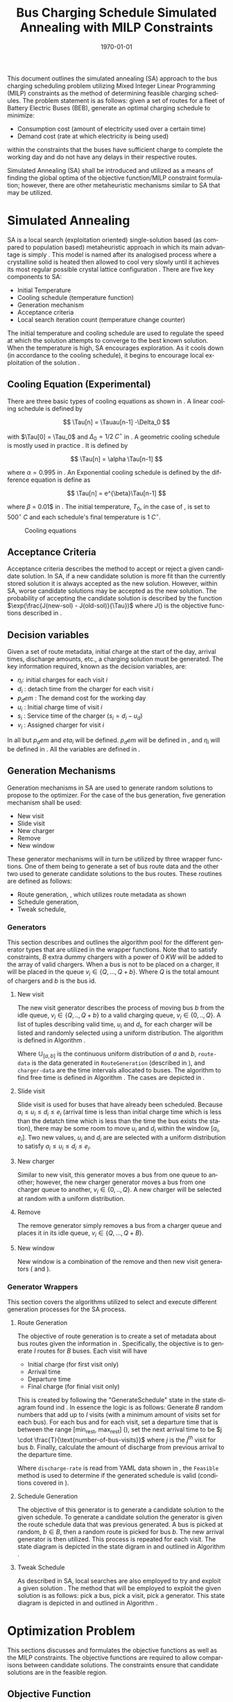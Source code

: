 #+TITLE: Bus Charging Schedule Simulated Annealing with MILP Constraints
#+DATE: \today
#+EMAIL: A01704744@usu.edu
#+LANGUAGE: en

# Custom commands
#+latex_header: \newcommand{\T}{\mathcal{T}}
#+latex_header: \newcommand{\Tau}{T}

This document outlines the simulated annealing (SA) approach to the bus
charging scheduling problem utilizing Mixed Integer Linear Programming (MILP) constraints as the method of determining
feasible charging schedules. The problem statement is as follows: given a set of routes for a fleet of Battery Electric
Buses (BEB), generate an optimal charging schedule to minimize:

- Consumption cost (amount of electricity used over a certain time)
- Demand cost (rate at which electricity is being used)

within the constraints that the buses have sufficient charge to complete the working day and do not have any delays in
their respective routes.

Simulated Annealing (SA) shall be introduced and utilized as a means of finding the global optima of the objective
function/MILP constraint formulation; however, there are other metaheuristic mechanisms similar to SA that may be
utilized.

* Simulated Annealing

SA is a local search (exploitation oriented) single-solution based (as compared to population based) metaheuristic
approach in which its main advantage is simply \cite{Gendreau2018-pw}. This model is named after its analogised process
where a crystalline solid is heated then allowed to cool very slowly until it achieves its most regular possible crystal
lattice configuration \cite{Henderson}. There are five key components to SA:

- Initial Temperature
- Cooling schedule (temperature function)
- Generation mechanism
- Acceptance criteria
- Local search iteration count (temperature change counter)

The initial temperature and cooling schedule are used to regulate the speed at which the solution attempts to converge
to the best known solution. When the temperature is high, SA encourages exploration. As it cools down (in accordance to
the cooling schedule), it begins to encourage local exploitation of the solution \cite{Rutenbar_1989; @Henderson}.

** Cooling Equation (Experimental)
:PROPERTIES:
:CUSTOM_ID: cooling-equation-experimental
:END:
There are three basic types of cooling equations as shown in \autoref{fig:cool}. A linear cooling schedule is defined by

\[ \Tau[n] = \Tauau[n-1] -\Delta_0 \]

with \(\Tau[0] = \Tau_0\) and \(\Delta_0 = 1/2\; C^\circ\) in \autoref{fig:cool}. A geometric cooling schedule is mostly used
in practice \cite{Keller_2019}. It is defined by

\[ \Tau[n] = \alpha \Tau[n-1] \]

where \(\alpha = 0.995\) in \autoref{fig:cool}. An Exponential cooling schedule is defined by the difference equation is
define as

\[ \Tau[n] = e^{\beta}\Tau[n-1] \]

where \(\beta\) = 0.01$ in \autoref{fig:cool}. The initial temperature, \(T_0\), in the case of \autoref{fig:cool}, is
set to \(500^\circ\; C\) and each schedule's final temperature is \(1\; C^\circ\).

#+caption: Cooling equations \label{fig:cool}
[[file:uml/cool-func.jpg]]

** Acceptance Criteria
:PROPERTIES:
:CUSTOM_ID: sec:acceptance
:END:
Acceptance criteria describes the method to accept or reject a given candidate solution. In SA, if a new candidate
solution is more fit than the currently stored solution it is always accepted as the new solution. However, within SA,
worse candidate solutions may be accepted as the new solution. The probability of accepting the candidate solution is
described by the function \(\exp(\frac{J(new-sol) - J(old-sol)}{\Tau})\) where \(J()\) is the objective functions
described in \autoref{sec:objective}.

** Decision variables
:PROPERTIES:
:CUSTOM_ID: decision-variables
:END:
Given a set of route metadata, initial charge at the start of the day, arrival times, discharge amounts, etc., a
charging solution must be generated. The key information required, known as the decision variables, are:

- \(\eta_i\): initial charges for each visit \(i\)
- \(d_i\) : detach time from the charger for each visit \(i\)
- \(p_dem\) : The demand cost for the working day
- \(u_i\) : Initial charge time of visit \(i\)
- \(s_i\) : Service time of the charger (\(s_i = d_i - u_d\))
- \(v_i\) : Assigned charger for visit \(i\)

In \autoref{sec:generators} all but \(p_dem\) and \(eta_i\) will be defined. \(p_dem\) will be defined in
\autoref{sec:objective}, and \(\eta_i\) will be defined in \autoref{sec:constraints}. All the variables are defined in
\autoref{tab:variables}.

\begin{table}[H]
   \caption{Notation}
   \label{tab:variables}
   \centering
   \begin{tabular}{l l l l}
           \toprule
           \textbf{Variable} & \textbf{Description}                                                  \\
           \toprule
           \multicolumn{1}{l}{Input values}                                                          \\
                   $B$        & Number of buses in use                                               \\
                   $I$        & Number of total visits                                               \\
                   $J(v,u,d)$ & Objective function                                                   \\
                   $K$        & Local search iteration amount                                        \\
                   $Q$        & Number of chargers                                                   \\
                   $\T$       & Time horizon                                                         \\
                   $\Tau$     & Temperature                                                          \\
           \hline
           \multicolumn{1}{l}{Input variables}                                                       \\
                   $\Delta_i$   & Discharge of visit over route $i$                                  \\
                   $\alpha_i$   & Initial charge percentage time for visit $i$                       \\
                   $\beta_i$    & Final charge percentage for bus $i$ at the end of the time horizon \\
                   $\delta_i$   & Discharge rate for vehicle $i$                                     \\
                   $\epsilon_q$ & Cost of using charger $q$                                          \\
                   $\kappa_i$   & Battery capacity for bus $i$                                       \\
                   $\xi_i$      & Value indicating the next index visit $i$ will arrive              \\
                   $a_i$        & Arrival time of visit $i$                                          \\
                   $b_i$        & ID for bus visit $i$                                               \\
                   $e_i$        & Time visit $i$ must exit the station                               \\
                   $k$          & Local search iteration $k$                                         \\
                   $m$          & Minimum charge percentage allowed for each visit                   \\
                   $r_q$        & Charge rate of charger $q$                                         \\
           \hline
           \multicolumn{1}{l}{Decision Variables}                                                    \\
                   $\eta_i$     & Initial charge for visit $i$                                       \\
                   $d_i$        & Detach time from charger for visit $i$                             \\
                   $p_{dem}(t)$ & Demand cost                                                        \\
                   $s_i$        & Amount of time spent on charger for visit $i$ (service time)       \\
                   $u_i$        & Initial charge time of visit $i$                                   \\
                   $v_i$        & Assigned queue for visit $i$                                       \\
                   \bottomrule
   \end{tabular}
\end{table}
** Generation Mechanisms
:PROPERTIES:
:CUSTOM_ID: sec:generators
:END:
Generation mechanisms in SA are used to generate random solutions to propose to the optimizer. For the case of the bus
generation, five generation mechanism shall be used:

- New visit
- Slide visit
- New charger
- Remove
- New window

These generator mechanisms will in turn be utilized by three wrapper functions. One of them being to generate a set of
bus route data and the other two used to generate candidate solutions to the bus routes. These routines are defined as
follows:

- Route generation, \autoref{fig:route}, which utilizes route metadata
  as shown \autoref{fig:routeyaml}
- Schedule generation, \autoref{fig:schedule}
- Tweak schedule, \autoref{fig:tweak}

*** Generators
:PROPERTIES:
:CUSTOM_ID: generators
:END:
This section describes and outlines the algorithm pool for the different generator types that are utilized in the
wrapper functions. Note that to satisfy constraints, \(B\) extra dummy chargers with a power of \(0\; KW\) will be added
to the array of valid chargers. When a bus is not to be placed on a charger, it will be placed in the queue \(v_i \in
\{Q,...,Q+b\}\). Where \(Q\) is the total amount of chargers and \(b\) is the bus id.

**** New visit
:PROPERTIES:
:CUSTOM_ID: new-visit
:END:
The new visit generator describes the process of moving bus \(b\) from the idle queue, \(v_i \in \{Q,..,Q+b\}\) to a
valid charging queue, \(v_i \in \{0,..,Q\}\). A list of tuples describing valid time, \(u_i\) and \(d_i\), for each
charger will be listed and randomly selected using a uniform distribution. The algorithm is defined in Algorithm
\autoref{alg:new-visit}.

\begin{algorithm}[H]
\label{alg:new-visit}
\caption{New visit algorithm}
    \TitleOfAlgo{New Visit}
    \KwIn{Visit index, route data, Charger data: ($i$, route-data, charger-data)}
    \KwOut{Tuple of queue and valid time region: $(v,u,d)$}

    \SetKwFunction{Union}{Union}
    \SetKwFunction{findFreeTime}{findFreeTime}

    \Begin
    {
        $a$          $\leftarrow$ route-data[$i$].$a$\;
        $e$          $\leftarrow$ route-data[$i$].$e$\;
        valid-visit  $\leftarrow \emptyset$      \;

        \For{q $\leftarrow 0$ \KwTo Q}
        {
                \For{free-region $ \leftarrow $ \KwTo charger-data[$q$]}
                {
                        \Union{valid-visit, ($q$,\findFreeTime{free-region, ($a$,$e$)})}\;
                }
        }

        \Return{$\mathbb{U}_{[valid-visit[0],valid-visit[length(valid-visit)-1]]}$}
    }
\end{algorithm}

Where \(\mathbb{U}_[a,b]\) is the continuous uniform distribution of \(a\) and \(b\), =route-data= is the data generated
in =RouteGeneration= (described in \autoref{sec:route-gen}), and =charger-data= are the time intervals allocated to
buses. The algorithm to find free time is defined in Algorithm \autoref{alg:find-free-time}. The cases are depicted in
\autoref{fig:find-free}.

\begin{figure}
\centering
\begin{subfigure}{\textwidth}
    \centering
    \caption{Valid position: $a_1 \leq u_1 \leq d_1 \leq e_1$}
    \begin{tikzpicture}[scale=2]
        \coordinate (A) at (0,0);
        \coordinate (B) at (1.5,0);
        \coordinate (C) at (2.0,0);
        \coordinate (D) at (3.5,0);
        \coordinate (E) at (4.0,0);
        \coordinate (F) at (5.5,0);

        \draw[blue] (A) -- (B);
        \draw[red]  (C) -- (D);
        \draw[blue] (E) -- (F);

        \node[circle,fill=blue,radius=0.15]                     at (A) {};
        \node[circle,fill=blue,radius=0.15,label=above : $L$]   at (B) {};
        \node[circle,fill=red,radius=0.15,label=above  : $a_1$] at (C) {};
        \node[circle,fill=red,radius=0.15,label=above  : $e_1$] at (D) {};
        \node[circle,fill=blue,radius=0.15,label=above : $U$]   at (E) {};
        \node[circle,fill=blue,radius=0.15]                     at (F) {};
    \end{tikzpicture}
\end{subfigure}

\par\bigskip

\begin{subfigure}{\textwidth}
    \centering
    \caption{Valid position: $L \leq u_1 \leq d_1 \leq e_1$}
    \begin{tikzpicture}[scale=2]
        \coordinate (A) at (0,0);
        \coordinate (B) at (2.5,0);
        \coordinate (C) at (2.0,0);
        \coordinate (D) at (3.5,0);
        \coordinate (E) at (4.0,0);
        \coordinate (F) at (5.5,0);

        \draw[blue] (A) -- (B);
        \draw[red]  (C) -- (D);
        \draw[blue] (E) -- (F);

        \node[circle,fill=blue,radius=0.15]                     at (A) {};
        \node[circle,fill=blue,radius=0.15,label=above : $L$]   at (B) {};
        \node[circle,fill=red,radius=0.15,label=above  : $a_1$] at (C) {};
        \node[circle,fill=red,radius=0.15,label=above  : $e_1$] at (D) {};
        \node[circle,fill=blue,radius=0.15,label=above : $U$]   at (E) {};
        \node[circle,fill=blue,radius=0.15]                     at (F) {};
    \end{tikzpicture}
\end{subfigure}

\par\bigskip

\begin{subfigure}{\textwidth}
    \centering
    \caption{Valid position: $a_1 \leq u_1 \leq d_1 \leq U$}
    \begin{tikzpicture}[scale=2]
        \coordinate (A) at (0,0);
        \coordinate (B) at (1.5,0);
        \coordinate (C) at (2.0,0);
        \coordinate (D) at (3.5,0);
        \coordinate (E) at (3.0,0);
        \coordinate (F) at (5.5,0);

        \draw[blue] (A) -- (B);
        \draw[red]  (C) -- (D);
        \draw[blue] (E) -- (F);

        \node[circle,fill=blue,radius=0.15]                     at (A) {};
        \node[circle,fill=blue,radius=0.15,label=above : $L$]   at (B) {};
        \node[circle,fill=red,radius=0.15,label=above  : $a_1$] at (C) {};
        \node[circle,fill=red,radius=0.15,label=above  : $e_1$] at (D) {};
        \node[circle,fill=blue,radius=0.15,label=above : $U$]   at (E) {};
        \node[circle,fill=blue,radius=0.15]                     at (F) {};
    \end{tikzpicture}
\end{subfigure}

\par\bigskip

\begin{subfigure}{\textwidth}
    \centering
    \caption{Valid position: $a_1 \leq u_1 \leq d_1 \leq L$ or $U \leq u_1 \leq d_1 \leq e_1$}
    \begin{tikzpicture}[scale=2]
        \coordinate (A) at (1.5,0);
        \coordinate (B) at (3.5,0);
        \coordinate (C) at (0.0,0);
        \coordinate (D) at (5.5,0);

        \draw[blue] (A) -- (B);
        \draw[red]  (C) -- (D);

        \node[circle,fill=blue,radius=0.15,label=above : $L$]   at (A) {};
        \node[circle,fill=blue,radius=0.15,label=above : $U$]   at (B) {};
        \node[circle,fill=red,radius=0.15,label=above  : $a_1$] at (C) {};
        \node[circle,fill=red,radius=0.15,label=above  : $e_1$] at (D) {};
    \end{tikzpicture}
\end{subfigure}

\par\bigskip

\begin{subfigure}{\textwidth}
    \centering
    \caption{Invalid position}
    \begin{tikzpicture}[scale=2]
        \coordinate (A) at (0.0,0);
        \coordinate (B) at (5.5,0);
        \coordinate (C) at (1.5,0);
        \coordinate (D) at (3.5,0);

        \draw[blue] (A) -- (B);
        \draw[red]  (C) -- (D);

        \node[circle,fill=blue,radius=0.15,label=above : $L$]   at (A) {};
        \node[circle,fill=blue,radius=0.15,label=above : $U$]   at (B) {};
        \node[circle,fill=red,radius=0.15,label=above  : $u_1$] at (C) {};
        \node[circle,fill=red,radius=0.15,label=above  : $d_1$] at (D) {};
    \end{tikzpicture}
\end{subfigure}

\caption{Outlines the different cases that requested time and charger allocated time can overlap}
\label{fig:find-free}
\end{figure}
\begin{algorithm}[H]
\label{alg:find-free-time}
\caption{Find free time algorithm searches and returns the available time frames}
    \TitleOfAlgo{Find Free Time}
    \KwIn{Lower and upper bound of available time and arrival and departure time for bus: $(L,U,a,e)$}
    \KwOut{Tuple of initial and final charge times: $(u,d)$}

    \Begin
    {
        \If{$L \leq a$ and $U \geq e$}{
                u $\leftarrow$ $\mathbb{U}_{[a,e]}$\;
                d $\leftarrow$ $\mathbb{U}_{[u,e]}$\;
        }
        \ElseIf{$L > a$ and $U \geq e$}{
                u $\leftarrow$ $\mathbb{U}_{[L,e]}$\;
                d $\leftarrow$ $\mathbb{U}_{[u,e]}$\;
        }
        \ElseIf{$L \leq a$ and $U < e$}{
                u $\leftarrow$ $\mathbb{U}_{[a,U]}$\;
                d $\leftarrow$ $\mathbb{U}_{[u,U]}$\;
        }
        \Else($L > a$ and $U < e$){
                u $\leftarrow$ $\emptyset$\;
                d $\leftarrow$ $\mathbb{U}_{[u,U]}$\;
        }

        \Return{(u,d)}
    }
\end{algorithm}

**** Slide visit
:PROPERTIES:
:CUSTOM_ID: slide-visit
:END:
Slide visit is used for buses that have already been scheduled. Because \(a_i \leq u_i \leq d_i \leq e_i\) (arrival time
is less than initial charge time which is less than the detatch time which is less than the time the bus exists the
station), there may be some room to move \(u_i\) and \(d_i\) within the window \([a_i, e_i]\). Two new values, \(u_i\)
and \(d_i\) are are selected with a uniform distribution to satisfy \(a_i \leq u_i \leq d_i \leq e_i\).

\begin{algorithm}[H]
\label{alg:slide-visit}
\caption{Slide Visit Algorithm}
    \TitleOfAlgo{Slide Visit}
    \KwIn{Visit index, route data, Charger data: ($i$, route-data, charger-data)}
    \KwOut{Tuple of queue, valid time region: $(v,u,d)$}

    \Begin
    {
        $a \leftarrow$ route-data[$i$].$a$\;
        $e \leftarrow$ route-data[$i$].$e$\;
        $u \leftarrow$ $\mathbb{U}_{[a,e]}$\;
        $d \leftarrow$ $\mathbb{U}_{[u,e]}$\;

        \Return{(v,d)}
    }
\end{algorithm}

**** New charger
:PROPERTIES:
:CUSTOM_ID: new-charger
:END:
Similar to new visit, this generator moves a bus from one queue to another; however, the new charger generator moves a
bus from one charger queue to another, \(v_i \in \{0,..,Q\}\). A new charger will be selected at random with a uniform
distribution.

\begin{algorithm}[H]
\label{alg:new-charger}
\caption{New Charger Algorithm}
    \TitleOfAlgo{New Charger}
    \KwIn{Visit index, route data, Charger data: ($i$, route-data, charger-data)}
    \KwOut{Tuple of queue, valid time region: $(v,u,d)$}

    \Begin
    {
       $a \leftarrow$ route-data[$i$].$a$\;
       $e \leftarrow$ route-data[$i$].$e$\;
       $v \leftarrow$ route-data[$i$].$v$\;
       valid-visit  $\leftarrow \emptyset$\;

       \For{$q\; \leftarrow 0$ \KwTo $Q$ and $q \neq v$}
       {
               \For{free-region $\leftarrow$ \KwTo q.free}
               {
                       \Union{valid-visit, \findFreeTime{free-region, (a,e)}}\;
               }
       }

       \Return{$\mathbb{U}_{[valid-visit[0],valid-visit[length(valid-visit)-1]]}$}
    }
\end{algorithm}

**** Remove
:PROPERTIES:
:CUSTOM_ID: sec:remove
:END:
The remove generator simply removes a bus from a charger queue and places it in its idle queue, \(v_i \in
\{Q,...,Q+B\}\).

\begin{algorithm}[H]
\label{alg:remove}
\caption{Remove algorithm}
    \TitleOfAlgo{New Visit}
    \KwIn{Visit index, route data, Charger data: ($i$, route-data, charger-data)}
    \KwOut{Tuple of queue, time region: $(v,u,d)$}

    \Begin
    {

       $v \leftarrow Q+b$                \;
       $u \leftarrow$ route-data[$i$].$u$\;
       $d \leftarrow$ route-data[$i$].$d$\;

       \Return{$(v,u,d)$}
    }
\end{algorithm}
**** New window
:PROPERTIES:
:CUSTOM_ID: sec:new-visit
:END:
New window is a combination of the remove and then new visit generators
(\autoref{sec:remove} and \autoref{sec:new-visit}).

\begin{algorithm}[H]
\label{alg:new-window}
\caption{New window algorithm}
    \TitleOfAlgo{New Window}
    \KwIn{Visit index, route data, Charger data: ($i$, route-data, charger-data)}
    \KwOut{Tuple of queue, valid time region: $(v,u,d)$}

    \Begin
    {
        \SetKwFunction{NewVisit}{NewVisit}
        \SetKwFunction{Remove}{Remove}

         $v \leftarrow$ route-data[$i$].$v$\;
         $u \leftarrow$ route-data[$i$].$u$\;
         $d \leftarrow$ route-data[$i$].$d$\;
        $(v,u,d)$ = \Remove{$v,u,d$}\;
        $(v,u,d)$ = \NewVisit{$v,u,d$}\;

        \Return{$(v,u,d)$}
    }
\end{algorithm}

*** Generator Wrappers
:PROPERTIES:
:CUSTOM_ID: generator-wrappers
:END:
This section covers the algorithms utilized to select and execute
different generation processes for the SA process.

**** Route Generation
:PROPERTIES:
:CUSTOM_ID: sec:route-gen
:END:
The objective of route generation is to create a set of metadata about
bus routes given the information in \autoref{fig:routeyaml}.
Specifically, the objective is to generate \(I\) routes for \(B\) buses.
Each visit will have

- Initial charge (for first visit only)
- Arrival time
- Departure time
- Final charge (for finial visit only)

This is created by following the "GenerateSchedule" state in the state
diagram found ind \autoref{fig:route}. In essence the logic is as
follows: Generate \(B\) random numbers that add up to \(I\) visits (with
a minimum amount of visits set for each bus). For each bus and for each
visit, set a departure time that is between the range [min_rest,
max_rest] (\autoref{fig:routeyaml}), set the next arrival time to be
\(j \cdot \frac{T}{\text{number-of-bus-visits}}\) where \(j\) is the
\(j^{th}\) visit for bus \(b\). Finally, calculate the amount of
discharge from previous arrival to the departure time.

\begin{algorithm}[H]
\label{alg:route-generation}
\caption{Route generation algorithm}
    \TitleOfAlgo{RouteGeneration}
    \KwIn{Route YAML metadata path: (path)}
    \KwOut{Array of route events: (route-data)}

    \SetKwFunction{Union}{Union}
    \SetKwFunction{NumBusVisits}{NumBusVisits}
    \SetKwFunction{DepartureTime}{DepartureTime}
    \SetKwFunction{ArrivalTimeNew}{ArrivalTimeNew}
    \SetKwFunction{Discharge}{Discharge}
    \SetKwFunction{SortByArrival}{SortByArrival}
    \SetKwFunction{Feasible}{Feasible}

    \Begin
    {
        \While{!schedule-created}
        {
            arrival-new $\leftarrow$ 0.0\;
            arrival-old $\leftarrow$ 0.0\;
            departure-time $\leftarrow$ 0.0\;
            num-visit $\leftarrow$ \NumBusVisits{B}\;
            schedule-created $\leftarrow$ false\;

            \For{$b \in B$}
            {
                \For{$n \in num-visit[b]$}
                {
                    arrival-old $\leftarrow$ arrival-new\;

                    \If{$j = num-visit[b]$}{final-visit = true\;}
                    \Else{final-visit = false\;}

                    departure-time $\leftarrow$ \DepartureTime{arrival-old, final-visit}\;
                    arrival-new $\leftarrow$ current-visit*$\frac{T}{total-visit-count}$\;
                    discharge $\leftarrow$ discharge-rate*(next-arrival-depart-time)    \;
                    \Union{route-data, (arrival-old, departure-time, discharge)}\;
                }
            }

            schedule-created $\leftarrow$ \Feasible{route-data}\;
            \SortByArrival{route-data}\;
        }

    }
\end{algorithm}

#+begin_html
  <!-- Departure Time -->
#+end_html

\begin{algorithm}[H]
\label{alg:departure-time}
\caption{Departure time algorithm}
    \TitleOfAlgo{DepartureTime}
    \KwIn{Previous arrival and final visit flag: (arrival-old and final-visit)}
    \KwOut{Next departure time: (depart)}

    \Begin
    {
        \If{final-visit}
        {
            depart $\leftarrow$ T\;
        }
        \Else
        {
            depart $\leftarrow$ arrival-old + $\mathbb{U}_{[min-rest,max-rest]}$\;
        }

        \Return{depart}
    }
\end{algorithm}
Where =discharge-rate= is read from YAML data shown in
\autoref{fig:routeyaml}, the =Feasible= method is used to determine if
the generated schedule is valid (conditions covered in
\autoref{sec:constraints}).

**** Schedule Generation
:PROPERTIES:
:CUSTOM_ID: schedule-generation
:END:
The objective of this generator is to generate a candidate solution to
the given schedule. To generate a candidate solution the generator is
given the route schedule data that was previous generated. A bus is
picked at random, \(b \in B\), then a random route is picked for bus
\(b\). The new arrival generator is then utilized. This process is
repeated for each visit. The state diagram is depicted in the state
digram in \autoref{fig:schedule} and outlined in Algorithm
\autoref{alg:schedule-generation}.

\begin{algorithm}[H]
\label{alg:schedule-generation}
\caption{Schedule generation algorithm}
    \TitleOfAlgo{ScheduleGeneration}
    \KwIn{Route data: (route-data)}
    \KwOut{Candidate charging schedule: (schedule)}

    \SetKwFunction{Union}{Union}
    \SetKwFunction{NewVisit}{NewVisit}

    \Begin
    {
        schedule $\leftarrow\; \emptyset$\;
        \For {i in I}
        {
            bus $\leftarrow\; \mathbb{U}_{[0,B]}$\;
            visit $\leftarrow\; \mathbb{U}_{[0,total-visit-count]}$\;
            \Union{schedule,\NewVisit{(visit.a, visit.e)}}\;
        }
            \Return{schedule}
    }
\end{algorithm}
**** Tweak Schedule
:PROPERTIES:
:CUSTOM_ID: tweak-schedule
:END:
As described in SA, local searches are also employed to try and exploit
a given solution \cite{radosavljevic2018metaheuristic}. The method that
will be employed to exploit the given solution is as follows: pick a
bus, pick a visit, pick a generator. This state diagram is depicted in
\autoref{fig:tweak} and outlined in Algorithm
\autoref{alg:tweak-schedule}.

\begin{algorithm}[H]
\label{alg:tweak-schedule}
\caption{Tweak schedule algorithm}
    \TitleOfAlgo{TweakSchedule}
    \KwIn{Schedule candidate solution: (schedule)}
    \KwOut{Perturbed schedule: (schedule)}

    \SetKwFunction{GeneratorCallback}{GeneratorCallback}

    \Begin
    {
        \For {i in I}
        {
            bus $\leftarrow\; \mathbb{U}_{[0,B]}$\;
            visit $\leftarrow\; \mathbb{U}_{[0,total-visit-count]}$\;
            generator $\leftarrow\; \mathbb{U}_{[0,generator-count]}$\;
            schedule $\leftarrow$ \GeneratorCallback[generator]{(i, route-data, charger-data)}\;
        }

        \Return{schedule}
    }
\end{algorithm}
* Optimization Problem
:PROPERTIES:
:CUSTOM_ID: optimization-problem
:END:
This sections discusses and formulates the objective functions as well
as the MILP constraints. The objective functions are required to allow
comparisons between candidate solutions. The constraints ensure that
candidate solutions are in the feasible region.

** Objective Function
:PROPERTIES:
:CUSTOM_ID: sec:objective
:END:
Let \(J\) represent the objective function. The objective function has
four main considerations:

- Charger assignment
- Demand cost
- Consumption cost
- Sufficient charge

Suppose the objective function is of the form
\(J = AC(u, d, v) + PC(u, d, v)\). \(AC(u, d, v)\) is the assignment
cost, and \(PC(u, d, v)\) is the power usage cost. The assignment cost
can be represented as:

\[
AC(u,d,v) = \sum_{i=1}^I UsageCost(v_i, u_i, d_i) + ChargePenalty(\eta_i)
\]

Where \(v_i\) is the charger index, \(u_i\) is the initial charge time,
and \(d_i\) is the detach time for visit \(i\). The function
\(UsageCost(v,u,d)\) returns the cost of using charger \(q\) multiplied
by the usage time as shown in Algorithm \autoref{alg:usage-cost} and
\(\eta_i\) is the initial charge for visit \(i\). The
\(ChargePenalty(\eta_i)\) method exponentially punishes the candidate
solution if the initial charge for a specified visit \(i\) is not above
a given threshold as described in Algorithm
\autoref{alg:charge-penalty}.

\begin{algorithm}[H]
\label{alg:usage-cost}
\caption{Method describing the calculation for the cost of usage for charger $q$.}
    \TitleOfAlgo{UsageCost}
    \KwIn{Charger assignment, start charge time, end charge time: (v, u, i)}
    \KwOut{Cost of use of charger}

    \Begin
    {
        \Return{$\epsilon_q[v_i](d_i - u_i)$}
    }
\end{algorithm}
\begin{algorithm}[H]
\label{alg:charge-penalty}
\caption{Method describing the calculation for the penalty of buses not meeting the required charge threshold.}
    \TitleOfAlgo{ChargePenalty}
    \KwIn{Initial charge for visit $i$: $\eta_i$}
    \KwOut{Penalty}

    \Begin
    {
        penalty $\leftarrow$ 0\;

        \If{$m \kappa_i \geq \eta_{\xi_i}$}
        {
            penalty $\leftarrow\; exp(m - \eta_i)$\;
        }

        \Return{penalty}
    }
\end{algorithm}
Where \(m\) is the minimum charge percentage allowed at each visit and
\(\kappa_i\) is the battery capacity.

The power cost can begin to be defined with the consumption cost:

\[
PC(u,d,v) = DemandCost(schedule) + \sum_{i=1}^I  ConsumptionCost(v_i, u_i, d_i)
\]

where \(ConsumptionCost(v_i, u_i, d_i)\) returns the energy in \(KWH\)
given the charger index \(v_i\) and time spent on the charger \(d_i\) as
shown in Algorithm \autoref{alg:consumption-cost}.

\begin{algorithm}[H]
\label{alg:consumption-cost}
\caption{Method describing the consumption cost for a single visit}
    \TitleOfAlgo{ConsumptionCost}
    \KwIn{Charger assignment, start charge time, end charge time: (v, u, i)}
    \KwOut{Consumption cost}

    \Begin
    {
        \Return{$r[v_i](d_i - u_i)$}
    }
\end{algorithm}
Peak 15 should also be taken into consideration. Peak 15 is defined as:

\[
p_{15}(t) = 1/15 \int_{t-15}^{t} p(\tau) d\tau
\]

which represents the energy used over the last 15 minutes. Because worst
case must be assumed to always ensure enough power is supplied

\[
p_{max}(t) = \text{max}_{\tau\in [0,t]}p_{15}(\tau)
\]

Which retains the largest \(p_{15}\) found. The demand charge is then
determined by

\[
p_{dem}(t) = \text{max}(p_{fix},p_{max}(t))s_r
\]

where \(s_r\) is the demand rate. Which, again, retains the largest
\(p_{15}\) value with a starting, fixed value of \(p_{fix}\). To
calculate this numerically, an integration algorithm is required to
iteratively calculate the \(p_{15}(t)\). In turn, \(p_{dem}(T)\) can be
defined. This process is defined in Algorithm \autoref{alg:demand-cost}.

\begin{algorithm}[H]
\label{alg:demand-cost}
\caption{Algorithm to calculate the demand cost.}
    \TitleOfAlgo{DemandCost}
    \KwIn{Candidate solution: (schedule)}
    \KwOut{Demand cost: (p-dem)}

    \SetKwFunction{Integrate}{Integrate}
    \SetKwFunction{Union}{Union}

    \Begin
    {
        p15 $\leftarrow\; \emptyset$\;

        \For{dt $\leftarrow 0$ \KwTo T}
        {
            \Union{p15, \Integrate{schedule,(dt,dt+15)}}
        }

        p-old $\leftarrow$ p-new $\leftarrow$ p-dem $\leftarrow$ p-fix\;

        \ForEach{element p in p15}
        {
            p-old $\leftarrow$ p-new\;
            p-new $\leftarrow$ p\;

            \If{p-new > p-old}
            {
                p-dem $\leftarrow$ p-new\;
                p-old $\leftarrow$ p-new\;
            }
        }

        \Return{p-dem}
    }
\end{algorithm}
From this we can write:

\[
PC(u,d,v) = DemandCost(schedule) + \sum_{i=1}^I ConsumptionCost(v_i, u_i, d_i)
\]

** Constraints
:PROPERTIES:
:CUSTOM_ID: sec:constraints
:END:
Now that a method of calculating the fitness of a schedule has been
established, a method for determining the feasibility of a schedule must
be established. Feasible schedules require

- No overlap in time
- No overlap in space
- Bus receives enough charge
- Bus is not overcharged
- Departs on time

These set of requirements can be summarized by the constraints that
follow:

| (u_i \geq d_j \text{ or } u_j \geq d_i) \text{ and } v_i = v_j           | Valid queue position/time                                                       |
| \Delta_i = \delta_i(a_{\xi_i} - d_i)                                     | Calculate discharge of bus during route                                         |
| \eta_{\xi_i} = \eta_i + \text{ConsumptionCost}(v_i, a_i, e_i) - \Delta_i | Charge constraint                                                               |
| \kappa_i \geq \eta_i + \text{ConsumptionCost}(v_i, a_i, e_i)             | Ensure the bus is not charged over its maximum capacity                         |
| a_i \leq u_i \leq (T-s_i)                                                | Arrival time < initial charge time < maximum initial charge time                |
| d_i \leq e_i                                                             | Detach time should be less than or equal to departure                           |
| s_i = d_i - u_i                                                          | Time spent on charger is equal to the difference of the attach and detach times |

Where the valid queue position/time constraint is as defined in
\cite{tutorials_point} and depicted in \autoref{fig:valid-queue}. Also
note that the \(\eta\) constraints can only be verified /after/ the
schedule has been generated as the initial charge for each visit is
based from the previous charger selection and charge time.

\begin{figure}
\centering
\begin{subfigure}{\textwidth}
    \centering
    \caption{Valid time position: $u_1 \ngeq d_2$ or $u_2 \geq d_2$ and $v_1 = v_2$}
    \begin{tikzpicture}[scale=2]
        \coordinate (A) at (0,0);
        \coordinate (B) at (2,0);
        \coordinate (C) at (2.5,0);
        \coordinate (D) at (4.5,0);

        \draw[blue] (A) -- (B);
        \draw[red] (C) -- (D);

        \node[circle,fill=blue,radius=0.15,label=above : $u_1$] at (A) {};
        \node[circle,fill=blue,radius=0.15,label=above : $d_1$] at (B) {};
        \node[circle,fill=red,radius=0.15,label=above  : $u_2$] at (C) {};
        \node[circle,fill=red,radius=0.15,label=above  : $d_2$] at (D) {};
    \end{tikzpicture}
\end{subfigure}

\begin{subfigure}{\textwidth}
    \centering
    \caption{Invalid position: $u_1 \ngeq d_2$ or $u_2 \ngeq d_1$ and $v_1 = v_2$}
    \begin{tikzpicture}[scale=2]
        \coordinate (A) at (0,0);
        \coordinate (B) at (3.5,0);
        \coordinate (C) at (1.5,0);
        \coordinate (D) at (4.5,0);

        \draw[blue] (A) -- (B);
        \draw[red] (C) -- (D);

        \node[circle,fill=blue,radius=0.15,label=above : $u_1$] at (A) {};
        \node[circle,fill=blue,radius=0.15,label=above : $d_1$] at (B) {};
        \node[circle,fill=red,radius=0.15,label=above  : $u_2$] at (C) {};
        \node[circle,fill=red,radius=0.15,label=above  : $d_2$] at (D) {};
    \end{tikzpicture}
\end{subfigure}

\begin{subfigure}{\textwidth}
    \centering
    \caption{Invalid position: $u_1 \ngeq d_2$ or $u_2 \ngeq d_1$ and $v_1 = v_2$}
    \begin{tikzpicture}[scale=2]
        \coordinate (A) at (0,0);
        \coordinate (B) at (4.5,0);
        \coordinate (C) at (1.0,0);
        \coordinate (D) at (3.0,0);

        \draw[blue] (A) -- (B);
        \draw[red] (C) -- (D);

        \node[circle,fill=blue,radius=0.15,label=above : $u_1$] at (A) {};
        \node[circle,fill=blue,radius=0.15,label=above : $d_1$] at (B) {};
        \node[circle,fill=red,radius=0.15,label=above  : $u_2$] at (C) {};
        \node[circle,fill=red,radius=0.15,label=above  : $d_2$] at (D) {};
    \end{tikzpicture}
\end{subfigure}

\caption{Set of possible collisions between two buses in the same queue.}
\label{fig:valid-queue}

\end{figure}

* Optimization Algorithm
:PROPERTIES:
:CUSTOM_ID: optimization-algorithm
:END:
This final section combines the generation algorithms and the
optimization problem into a single algorithm. The objective is to
outline the SA process from start to finish. Algorithm
\autoref{alg:route-generation} generates a set of bus routes utilizing
the route metadata in \autoref{fig:routeyaml}. The initial temperature
and cooling schedule will be selected and passed into the SA
optimization algorithm. A new candidate solution will be generated. For
each step in the cooling schedule will have \(K\) iterations to attempt
to find a local maxima. Each perturbation to the system is then compared
to the current candidate solution. If the new candidate solution is
better it is kept; however, if the candidate solution is worse, the
solution may still be kept with a probability
\(\exp(\text{del-sol}/\Tau)\) as described in \autoref{sec:acceptance}.
This process is summarized in Algorithm \autoref{alg:sa-pap}.

\begin{algorithm}[H]
\label{alg:sa-pap}
\caption{Simulated annealing approach to the position allocation problem}
    \TitleOfAlgo{SA PAP}
    \KwIn{Bus route metadata: (file-path)}
    \KwOut{Optimal charging schedule: (schedule)}

    \SetKwFunction{InitTemp}{InitTemp}
    \SetKwFunction{GetCoolSchedule}{GetCoolSchedule}
    \SetKwFunction{LoadYaml}{LoadYaml}
    \SetKwFunction{RouteGeneration}{RouteGeneration}
    \SetKwFunction{J}{J}
    \SetKwFunction{ScheduleGeneration}{ScheduleGeneration}
    \SetKwFunction{TweakSchedule}{TweakSchedule}

    \Begin
    {
        $\Tau_0$ $\leftarrow$ \InitTemp{}\;
        $\Tau_{schedule}$ $\leftarrow$ \GetCoolSchedule{}\;

        route-metadata $\leftarrow$ \LoadYaml{file-path}\;
        routes $\leftarrow$ \RouteGeneration{route-metadata}\;

        best-solution $\leftarrow$ v \in \ScheduleGeneration{routes}\;

        \ForEach{$\Tau \in \Tau_{schedule}(\Tau_0)$}
        {
            candidate-solution $\leftarrow$ \ScheduleGeneration{routes}\;

            \ForEach{$k \in K$}
            {
                del-sol $\leftarrow$ \J{candidate-solution} - \J{best-solution}\;

                \If{del-sol $\leq$ 0}
                {
                    best-solution $\leftarrow$ candidate-solution
                }
                \ElseIf{del-sol $\geq$ 0}
                {
                    best-solution $\leftarrow$ candidate-solution with probability $\exp$(del-sol$/\tau_k)$
                }

                schedule $\leftarrow$ \TweakSchedule{schedule}
            }
        }
    }
\end{algorithm}

\bibliographystyle{plain}
\bibliography{main}

#+caption: Route generation state diagram\label{fig:route}
#+ATTR_ORG: :width 200
#+ATTR_LATEX: :width 0.5\textwidth
[[file:uml/route_generation.png]]

#+caption: Route YAML file with example data\label{fig:routeyaml}
#+ATTR_ORG: :width 200
#+ATTR_LATEX: :width 0.5\textwidth
[[file:uml/route_yaml.png]]

#+caption: Charge solution state diagram \label{fig:schedule}
#+ATTR_ORG: :width 200
#+ATTR_LATEX: :width 0.5\textwidth
[[file:uml/charge_solution.png]]

#+caption: Solution tweak state diagram \label{fig:tweak}
#+ATTR_ORG: :width 200
#+ATTR_LATEX: :width 0.2\textwidth
[[file:uml/charge_tweak.png]]
